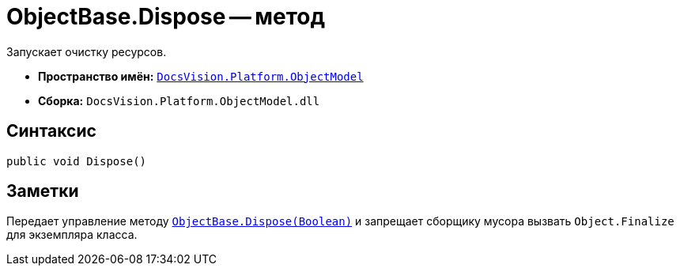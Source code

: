 = ObjectBase.Dispose -- метод

Запускает очистку ресурсов.

* *Пространство имён:* `xref:api/DocsVision/Platform/ObjectModel/ObjectModel_NS.adoc[DocsVision.Platform.ObjectModel]`
* *Сборка:* `DocsVision.Platform.ObjectModel.dll`

== Синтаксис

[source,csharp]
----
public void Dispose()
----

== Заметки

Передает управление методу `xref:api/DocsVision/Platform/ObjectModel/ObjectBase.Dispose_MT.adoc[ObjectBase.Dispose(Boolean)]` и запрещает сборщику мусора вызвать `Object.Finalize` для экземпляра класса.
